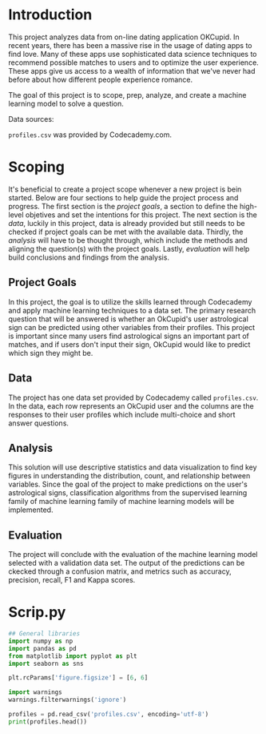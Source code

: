 
* Introduction
This project analyzes data from on-line dating application OKCupid. In recent years, there has been a massive rise in the usage of dating apps to find love. Many of these apps use sophisticated data science techniques to recommend possible matches to users and to optimize the user experience. These apps give us access to a wealth of information that we've never had before about how different people experience romance.

The goal of this project is to scope, prep, analyze, and create a machine learning model to solve a question.

Data sources:

~profiles.csv~ was provided by Codecademy.com.

* Scoping
It's beneficial to create a project scope whenever a new project is bein started. Below are four sections to help guide the project process and progress. The first section is the /project goals/, a section to define the high-level objetives and set the intentions for this project. The next section is the /data/, luckily in this project, data is already provided but still needs to be checked if project goals can be met with the available data. Thirdly, the /analysis/ will have to be thought through, which include the methods and aligning the question(s) with the project goals. Lastly, /evaluation/ will help build conclusions and findings from the analysis.

** Project Goals
In this project, the goal is to utilize the skills learned through Codecademy and apply machine learning techniques to a data set. The primary research question that will be answered is whether an OkCupid's user astrological sign can be predicted using other variables from their profiles. This project is important since many users find astrological signs an important part of matches, and if users don't input their sign, OkCupid would like to predict which sign they might be.

** Data
The project has one data set provided by Codecademy called ~profiles.csv~. In the data, each row represents an OkCupid user and the columns are the responses to their user profiles which include multi-choice and short answer questions.

** Analysis
This solution will use descriptive statistics and data visualization to find key figures in understanding the distribution, count, and relationship between variables. Since the goal of the project to make predictions on the user's astrological signs, classification algorithms from the supervised learning family of machine learning family of machine learning models will be implemented.

** Evaluation
The project will conclude with the evaluation of the machine learning model selected with a validation data set. The output of the predictions can be ckecked through a confusion matrix, and metrics such as accuracy, precision, recall, F1 and Kappa scores.

* Scrip.py

#+begin_src python :results output
  ## General libraries
  import numpy as np
  import pandas as pd
  from matplotlib import pyplot as plt
  import seaborn as sns

  plt.rcParams['figure.figsize'] = [6, 6]

  import warnings
  warnings.filterwarnings('ignore')

  profiles = pd.read_csv('profiles.csv', encoding='utf-8')
  print(profiles.head())

#+end_src

#+RESULTS:
:    age  ...     status
: 0   22  ...     single
: 1   35  ...     single
: 2   38  ...  available
: 3   23  ...     single
: 4   29  ...     single
:
: [5 rows x 31 columns]
